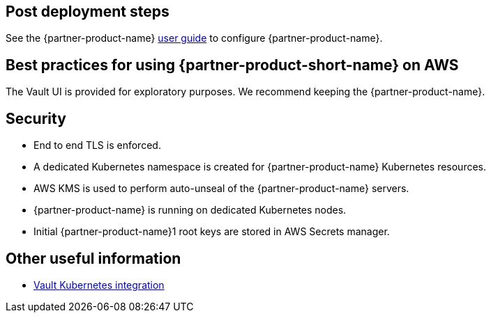 // Add steps as necessary for accessing the software, post-configuration, and testing. Don’t include full usage instructions for your software, but add links to your product documentation for that information.
//Should any sections not be applicable, remove them

== Post deployment steps
// If Post-deployment steps are required, add them here. If not, remove the heading
See the {partner-product-name} https://www.vaultproject.io/guides[user guide, role=external, window=_blank] to configure
{partner-product-name}.

== Best practices for using {partner-product-short-name} on AWS
// Provide post-deployment best practices for using the technology on AWS, including considerations such as migrating
// data, backups, ensuring high performance, high availability, etc. Link to software documentation for detailed
//information.

The Vault UI is provided for exploratory purposes. We recommend keeping the {partner-product-name}.

== Security
// Provide post-deployment best practices for using the technology on AWS, including considerations such as migrating
// data, backups, ensuring high performance, high availability, etc. Link to software documentation for detailed
// information.

* End to end TLS is enforced.
* A dedicated Kubernetes namespace is created for {partner-product-name} Kubernetes resources.
* AWS KMS is used to perform auto-unseal of the {partner-product-name} servers.
* {partner-product-name} is running on dedicated Kubernetes nodes.
* Initial {partner-product-name}1 root keys are stored in AWS Secrets manager.

== Other useful information
//Provide any other information of interest to users, especially focusing on areas where AWS or cloud usage differs
//from on-premises usage.

* https://www.vaultproject.io/docs/platform/k8s[Vault Kubernetes integration, role=external, window=_blank]
